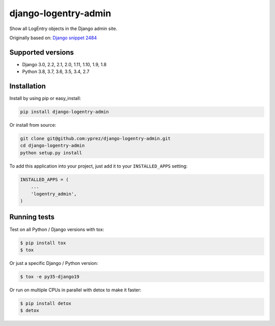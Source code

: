 =====================
django-logentry-admin
=====================

|travis-ci| |coverage| |requires-io| |pypi-version|

Show all LogEntry objects in the Django admin site.

Originally based on: `Django snippet 2484 <http://djangosnippets.org/snippets/2484/>`_


Supported versions
==================

* Django 3.0, 2.2, 2.1, 2.0, 1.11, 1.10, 1.9, 1.8
* Python 3.8, 3.7, 3.6, 3.5, 3.4, 2.7


Installation
============

Install by using pip or easy_install:

.. code-block:: bash

  pip install django-logentry-admin

Or install from source:

.. code-block:: bash

    git clone git@github.com:yprez/django-logentry-admin.git
    cd django-logentry-admin
    python setup.py install

To add this application into your project, just add it to your ``INSTALLED_APPS`` setting:

.. code-block:: python

    INSTALLED_APPS = (
        ...
        'logentry_admin',
    )



Running tests
=============

Test on all Python / Django versions with tox:

.. code-block:: bash

   $ pip install tox
   $ tox

Or just a specific Django / Python version:

.. code-block:: bash

    $ tox -e py35-django19

Or run on multiple CPUs in parallel with detox to make it faster:

.. code-block:: bash

    $ pip install detox
    $ detox


.. |travis-ci| image:: http://img.shields.io/travis/yprez/django-logentry-admin/master.svg?style=flat
   :target: http://travis-ci.org/yprez/django-logentry-admin

.. |coverage| image:: https://img.shields.io/coveralls/yprez/django-logentry-admin.svg?branch=master
   :target: https://coveralls.io/r/yprez/django-logentry-admin?branch=coveralls

.. |pypi-version| image:: http://img.shields.io/pypi/v/django-logentry-admin.svg?style=flat
    :target: https://pypi.python.org/pypi/django-logentry-admin

.. |requires-io| image:: https://img.shields.io/requires/github/yprez/django-logentry-admin.svg
    :target: https://requires.io/github/yprez/django-logentry-admin/requirements/?branch=master
